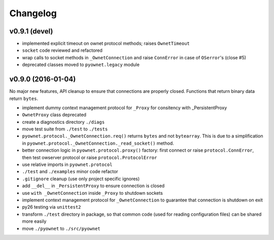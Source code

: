 Changelog
=========

v0.9.1 (devel)
--------------

- implemented explicit timeout on ownet protocol methods;
  raises ``OwnetTimeout``
- ``socket`` code reviewed and refactored
- wrap calls to socket methods in ``_OwnetConnection`` and raise
  ``ConnError`` in case of ``OSerror``'s (close #5)
- deprecated classes moved to ``pyownet.legacy`` module

v0.9.0 (2016-01-04)
-------------------

No major new features, API cleanup to ensure that connections are
properly closed. Functions that return binary data return ``bytes``.

- implement dummy context management protocol for ``_Proxy``
  for consitency with _PersistentProxy
- ``OwnetProxy`` class deprecated
- create a diagnostics directory ``./diags``
- move test suite from ``./test`` to ``./tests``
- ``pyownet.protocol._OwnetConnection.req()`` returns ``bytes`` and not
  ``bytearray``.
  This is due to a simplification in
  ``pyownet.protocol._OwnetConnection._read_socket()`` method.
- better connection logic in ``pyownet.protocol.proxy()`` factory:
  first connect or raise ``protocol.ConnError``,
  then test owserver protocol or raise ``protocol.ProtocolError``
- use relative imports in ``pyownet.protocol``
- ``./test`` and ``./examples`` minor code refactor
- ``.gitignore`` cleanup (use only project specific ignores)
- add ``__del__`` in ``_PersistentProxy`` to ensure connection is closed
- use ``with _OwnetConnection`` inside ``_Proxy`` to shutdown sockets
- implement context management protocol for ``_OwnetConnection`` to
  guarantee that connection is shutdown on exit
- py26 testing via ``unittest2``
- transform ``./test`` directory in package, so that common code
  (used for reading configuration files) can be shared more easily
- move ``./pyownet`` to ``./src/pyownet``
